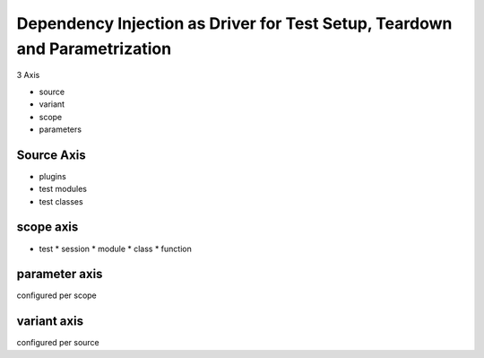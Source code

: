 Dependency Injection as Driver for Test Setup, Teardown and Parametrization
=============================================================================



3 Axis

* source
* variant
* scope
* parameters


Source Axis
-----------

* plugins
* test modules
* test classes


scope axis
------------

* test
  * session
  * module
  * class
  * function



parameter axis
--------------

configured per scope


variant axis
------------

configured per source
